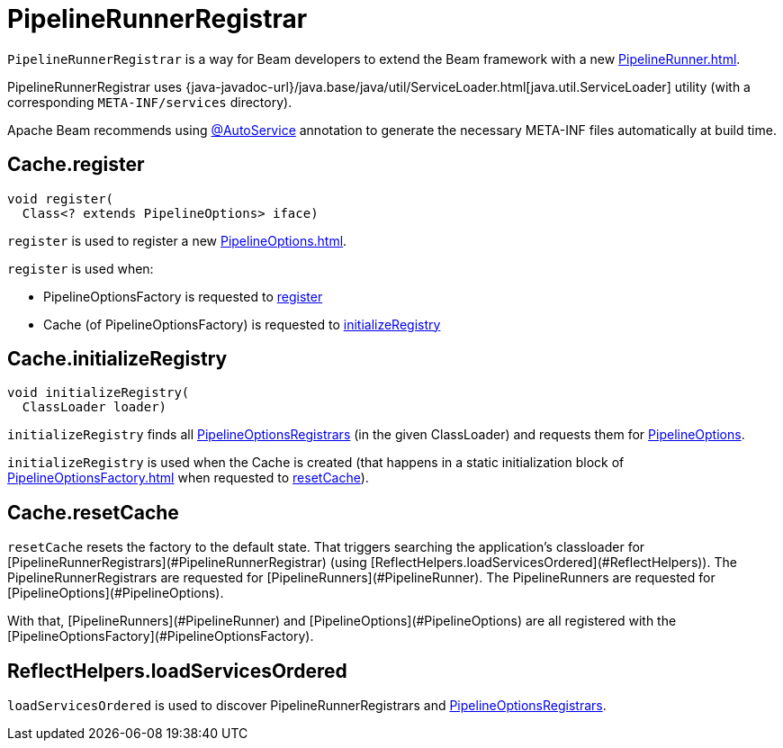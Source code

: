 = PipelineRunnerRegistrar

`PipelineRunnerRegistrar` is a way for Beam developers to extend the Beam framework with a new xref:PipelineRunner.adoc[].

PipelineRunnerRegistrar uses {java-javadoc-url}/java.base/java/util/ServiceLoader.html[java.util.ServiceLoader] utility (with a corresponding `META-INF/services` directory).

Apache Beam recommends using https://github.com/google/auto/tree/master/service[@AutoService] annotation to generate the necessary META-INF files automatically at build time.

== [[register]] Cache.register

[source,java]
----
void register(
  Class<? extends PipelineOptions> iface)
----

`register` is used to register a new xref:PipelineOptions.adoc[].

`register` is used when:

* PipelineOptionsFactory is requested to xref:PipelineOptionsFactory.adoc#register[register]

* Cache (of PipelineOptionsFactory) is requested to <<initializeRegistry, initializeRegistry>>

== [[initializeRegistry]] Cache.initializeRegistry

[source,java]
----
void initializeRegistry(
  ClassLoader loader)
----

`initializeRegistry` finds all xref:PipelineOptionsRegistrar.adoc[PipelineOptionsRegistrars] (in the given ClassLoader) and requests them for xref:PipelineOptionsRegistrar.adoc#getPipelineOptions[PipelineOptions].

`initializeRegistry` is used when the Cache is created (that happens in a static initialization block of xref:PipelineOptionsFactory.adoc[] when requested to <<resetCache, resetCache>>).

== [[resetCache]] Cache.resetCache

`resetCache` resets the factory to the default state. That triggers searching the application's classloader for [PipelineRunnerRegistrars](#PipelineRunnerRegistrar) (using [ReflectHelpers.loadServicesOrdered](#ReflectHelpers)). The PipelineRunnerRegistrars are requested for [PipelineRunners](#PipelineRunner). The PipelineRunners are requested for [PipelineOptions](#PipelineOptions).

With that, [PipelineRunners](#PipelineRunner) and [PipelineOptions](#PipelineOptions) are all registered with the [PipelineOptionsFactory](#PipelineOptionsFactory).

== [[loadServicesOrdered]] ReflectHelpers.loadServicesOrdered

`loadServicesOrdered` is used to discover PipelineRunnerRegistrars and xref:PipelineOptionsRegistrar.adoc[PipelineOptionsRegistrars].
